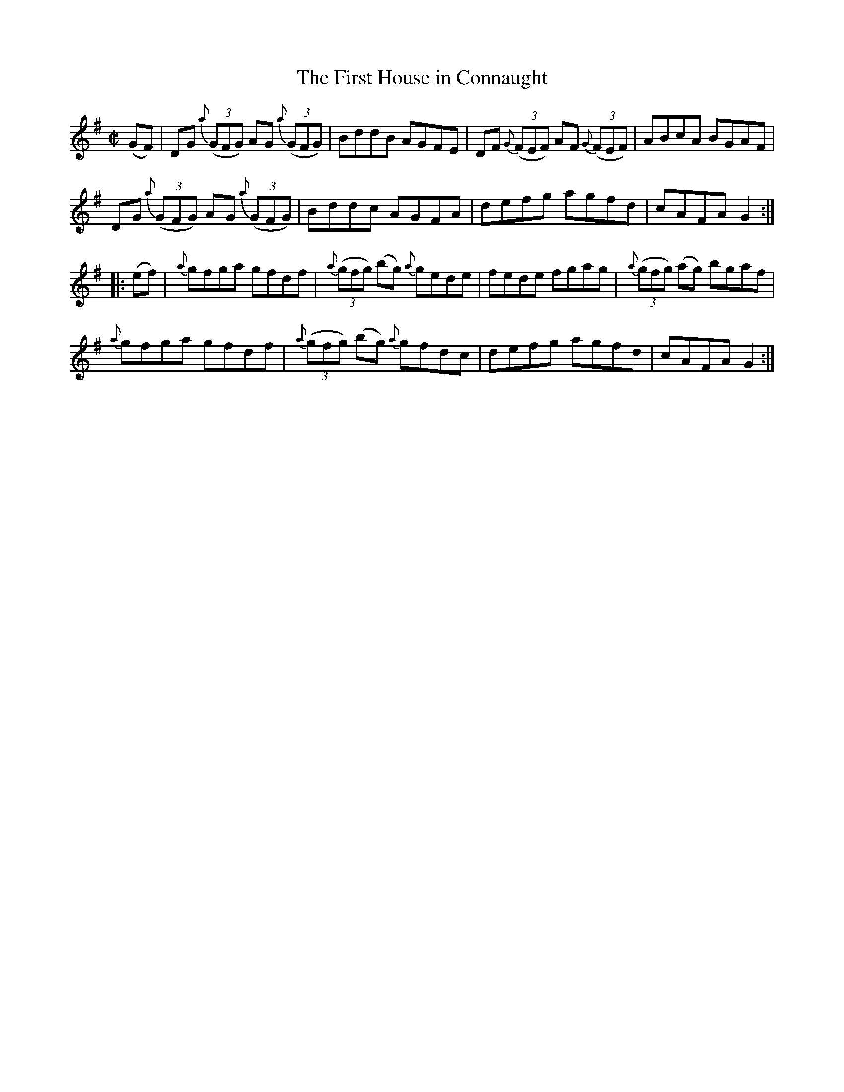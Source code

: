 X:38
T:The First House in Connaught
N:Reel Allan's #38
N:Trad/Anon
N: Thoughtfully transcribed for me by Mr. R.W.W. Taylor of New York
N:since I stupidly forgot to do this. Thank you!
S: Allan's Irish Fiddler (ed. Mozart Allen) Glascow 1920's
M:C|
L:1/8
K:G
(GF)|DG {a}((3GFG) AG {a}((3GFG)|BddB AGFE|DF {G}((3FEF) AF {G}((3FEF)|ABcA BGAF|
DG {a}((3GFG) AG {a}((3GFG)|Bddc AGFA|defg agfd|cAFA G2::
(ef)|{a}gfga gfdf|{a}((3gfg) (bg) {a}gede|fede fgag|{a}((3gfg) (ag) bgaf|
{a}gfga gfdf|{a}((3gfg) (bg) {a}gfdc|defg agfd|cAFA G2:|

